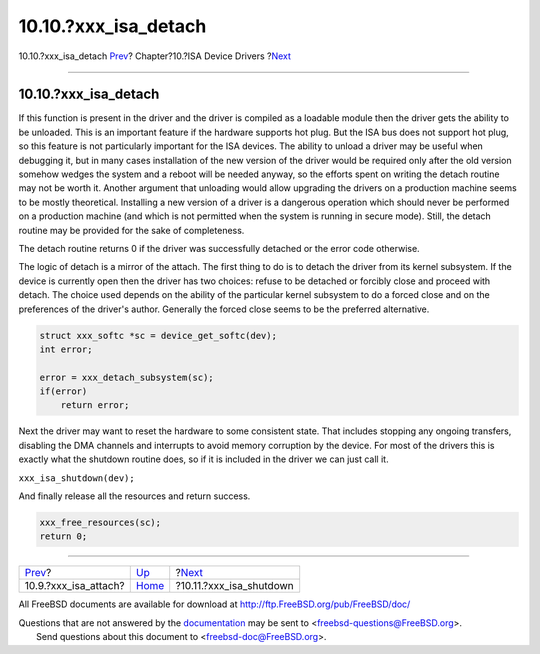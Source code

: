 =======================
10.10.?xxx\_isa\_detach
=======================

.. raw:: html

   <div class="navheader">

10.10.?xxx\_isa\_detach
`Prev <isa-driver-attach.html>`__?
Chapter?10.?ISA Device Drivers
?\ `Next <isa-driver-shutdown.html>`__

--------------

.. raw:: html

   </div>

.. raw:: html

   <div class="sect1">

.. raw:: html

   <div class="titlepage" xmlns="">

.. raw:: html

   <div>

.. raw:: html

   <div>

10.10.?xxx\_isa\_detach
-----------------------

.. raw:: html

   </div>

.. raw:: html

   </div>

.. raw:: html

   </div>

If this function is present in the driver and the driver is compiled as
a loadable module then the driver gets the ability to be unloaded. This
is an important feature if the hardware supports hot plug. But the ISA
bus does not support hot plug, so this feature is not particularly
important for the ISA devices. The ability to unload a driver may be
useful when debugging it, but in many cases installation of the new
version of the driver would be required only after the old version
somehow wedges the system and a reboot will be needed anyway, so the
efforts spent on writing the detach routine may not be worth it. Another
argument that unloading would allow upgrading the drivers on a
production machine seems to be mostly theoretical. Installing a new
version of a driver is a dangerous operation which should never be
performed on a production machine (and which is not permitted when the
system is running in secure mode). Still, the detach routine may be
provided for the sake of completeness.

The detach routine returns 0 if the driver was successfully detached or
the error code otherwise.

The logic of detach is a mirror of the attach. The first thing to do is
to detach the driver from its kernel subsystem. If the device is
currently open then the driver has two choices: refuse to be detached or
forcibly close and proceed with detach. The choice used depends on the
ability of the particular kernel subsystem to do a forced close and on
the preferences of the driver's author. Generally the forced close seems
to be the preferred alternative.

.. code:: programlisting

              struct xxx_softc *sc = device_get_softc(dev);
              int error;

              error = xxx_detach_subsystem(sc);
              if(error)
                  return error;

Next the driver may want to reset the hardware to some consistent state.
That includes stopping any ongoing transfers, disabling the DMA channels
and interrupts to avoid memory corruption by the device. For most of the
drivers this is exactly what the shutdown routine does, so if it is
included in the driver we can just call it.

``xxx_isa_shutdown(dev);``

And finally release all the resources and return success.

.. code:: programlisting

              xxx_free_resources(sc);
              return 0;

.. raw:: html

   </div>

.. raw:: html

   <div class="navfooter">

--------------

+--------------------------------------+----------------------------+------------------------------------------+
| `Prev <isa-driver-attach.html>`__?   | `Up <isa-driver.html>`__   | ?\ `Next <isa-driver-shutdown.html>`__   |
+--------------------------------------+----------------------------+------------------------------------------+
| 10.9.?xxx\_isa\_attach?              | `Home <index.html>`__      | ?10.11.?xxx\_isa\_shutdown               |
+--------------------------------------+----------------------------+------------------------------------------+

.. raw:: html

   </div>

All FreeBSD documents are available for download at
http://ftp.FreeBSD.org/pub/FreeBSD/doc/

| Questions that are not answered by the
  `documentation <http://www.FreeBSD.org/docs.html>`__ may be sent to
  <freebsd-questions@FreeBSD.org\ >.
|  Send questions about this document to <freebsd-doc@FreeBSD.org\ >.
